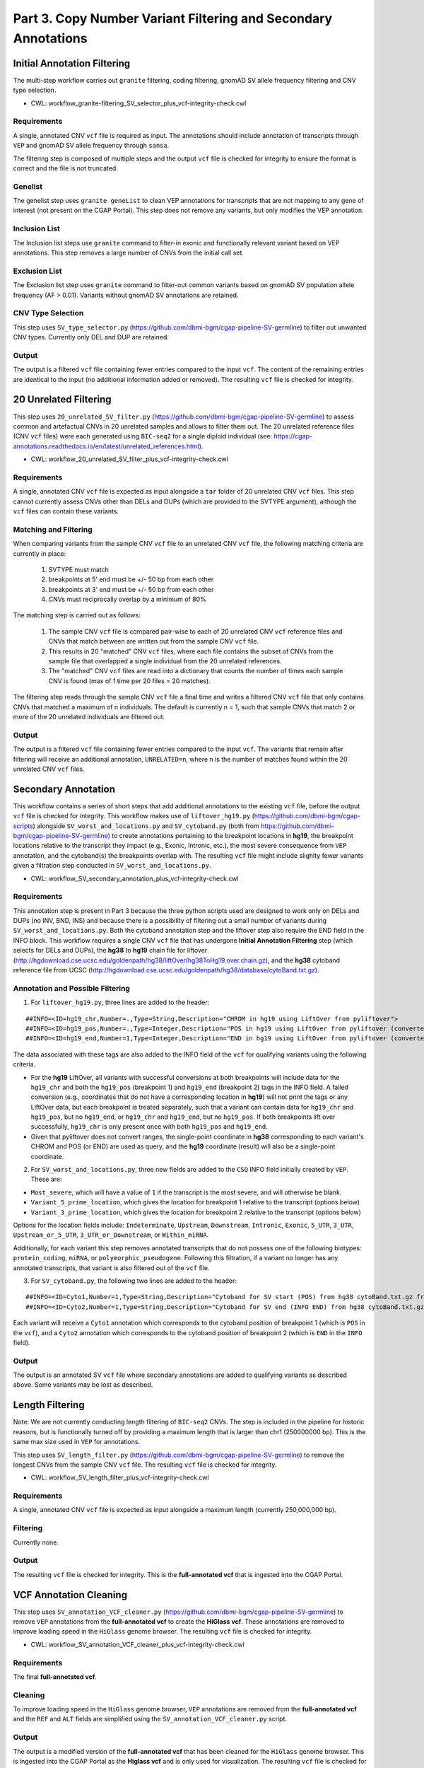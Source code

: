 ===============================================================
Part 3. Copy Number Variant Filtering and Secondary Annotations
===============================================================


Initial Annotation Filtering
++++++++++++++++++++++++++++

The multi-step workflow carries out ``granite`` filtering, coding filtering, gnomAD SV allele frequency filtering and CNV type selection.

* CWL: workflow_granite-filtering_SV_selector_plus_vcf-integrity-check.cwl

Requirements
------------

A single, annotated CNV ``vcf`` file is required as input. The annotations should include annotation of transcripts through ``VEP`` and gnomAD SV allele frequency through ``sansa``.

The filtering step is composed of multiple steps and the output ``vcf`` file is checked for integrity to ensure the format is correct and the file is not truncated.

Genelist
---------

The genelist step uses ``granite geneList`` to clean VEP annotations for transcripts that are not mapping to any gene of interest (not present on the CGAP Portal). This step does not remove any variants, but only modifies the VEP annotation.

Inclusion List
--------------

The Inclusion list steps use ``granite`` command to filter-in exonic and functionally relevant variant based on VEP annotations. This step removes a large number of CNVs from the initial call set.

Exclusion List
--------------

The Exclusion list step uses ``granite`` command to filter-out common variants based on gnomAD SV population allele frequency (AF > 0.01). Variants without gnomAD SV annotations are retained.

CNV Type Selection
------------------

This step uses ``SV_type_selector.py`` (https://github.com/dbmi-bgm/cgap-pipeline-SV-germline) to filter out unwanted CNV types. Currently only DEL and DUP are retained.

Output
------

The output is a filtered ``vcf`` file containing fewer entries compared to the input ``vcf``. The content of the remaining entries are identical to the input (no additional information added or removed). The resulting ``vcf`` file is checked for integrity.


20 Unrelated Filtering
++++++++++++++++++++++

This step uses ``20_unrelated_SV_filter.py`` (https://github.com/dbmi-bgm/cgap-pipeline-SV-germline) to assess common and artefactual CNVs in 20 unrelated samples and allows to filter them out. The 20 unrelated reference files (CNV ``vcf`` files) were each generated using ``BIC-seq2`` for a single diploid individual (see: https://cgap-annotations.readthedocs.io/en/latest/unrelated_references.html).

* CWL: workflow_20_unrelated_SV_filter_plus_vcf-integrity-check.cwl

Requirements
------------

A single, annotated CNV ``vcf`` file is expected as input alongside a ``tar`` folder of 20 unrelated CNV ``vcf`` files. This step cannot currently assess CNVs other than DELs and DUPs (which are provided to the SVTYPE argument), although the ``vcf`` files can contain these variants.

Matching and Filtering
----------------------

When comparing variants from the sample CNV ``vcf`` file to an unrelated CNV ``vcf`` file, the following matching criteria are currently in place:

  1. SVTYPE must match
  2. breakpoints at 5' end must be +/- 50 bp from each other
  3. breakpoints at 3' end must be +/- 50 bp from each other
  4. CNVs must reciprocally overlap by a minimum of 80%

The matching step is carried out as follows:

  1. The sample CNV ``vcf`` file is compared pair-wise to each of 20 unrelated CNV ``vcf`` reference files and CNVs that match between are written out from the sample CNV ``vcf`` file.
  2. This results in 20 "matched" CNV ``vcf`` files, where each file contains the subset of CNVs from the sample file that overlapped a single individual from the 20 unrelated references.
  3. The "matched" CNV ``vcf`` files are read into a dictionary that counts the number of times each sample CNV is found (max of 1 time per 20 files = 20 matches).

The filtering step reads through the sample CNV ``vcf`` file a final time and writes a filtered CNV ``vcf`` file that only contains CNVs that matched a maximum of n individuals. The default is currently n = 1, such that sample CNVs that match 2 or more of the 20 unrelated individuals are filtered out.

Output
------

The output is a filtered ``vcf`` file containing fewer entries compared to the input ``vcf``.  The variants that remain after filtering will receive an additional annotation, ``UNRELATED=n``, where n is the number of matches found within the 20 unrelated CNV ``vcf`` files.


Secondary Annotation
++++++++++++++++++++

This workflow contains a series of short steps that add additional annotations to the existing ``vcf`` file, before the output ``vcf`` file is checked for integrity. This workflow makes use of ``liftover_hg19.py`` (https://github.com/dbmi-bgm/cgap-scripts) alongside ``SV_worst_and_locations.py`` and ``SV_cytoband.py`` (both from https://github.com/dbmi-bgm/cgap-pipeline-SV-germline) to create annotations pertaining to the breakpoint locations in **hg19**, the breakpoint locations relative to the transcript they impact (e.g., Exonic, Intronic, etc.), the most severe consequence from ``VEP`` annotation, and the cytoband(s) the breakpoints overlap with. The resulting ``vcf`` file might include slighlty fewer variants given a filtration step conducted in ``SV_worst_and_locations.py``.

* CWL: workflow_SV_secondary_annotation_plus_vcf-integrity-check.cwl

Requirements
------------

This annotation step is present in Part 3 because the three python scripts used are designed to work only on DELs and DUPs (no INV, BND, INS) and because there is a possibility of filtering out a small number of variants during ``SV_worst_and_locations.py``. Both the cytoband annotation step and the liftover step also require the END field in the INFO block. This workflow requires a single CNV ``vcf`` file that has undergone **Initial Annotation Filtering** step (which selects for DELs and DUPs), the **hg38** to **hg19** chain file for liftover (http://hgdownload.cse.ucsc.edu/goldenpath/hg38/liftOver/hg38ToHg19.over.chain.gz), and the **hg38** cytoband reference file from UCSC (http://hgdownload.cse.ucsc.edu/goldenpath/hg38/database/cytoBand.txt.gz).

Annotation and Possible Filtering
---------------------------------

1. For ``liftover_hg19.py``, three lines are added to the header:

::

  ##INFO=<ID=hg19_chr,Number=.,Type=String,Description="CHROM in hg19 using LiftOver from pyliftover">
  ##INFO=<ID=hg19_pos,Number=.,Type=Integer,Description="POS in hg19 using LiftOver from pyliftover (converted back to 1-based)">
  ##INFO=<ID=hg19_end,Number=1,Type=Integer,Description="END in hg19 using LiftOver from pyliftover (converted back to 1-based)">

The data associated with these tags are also added to the INFO field of the ``vcf`` for qualifying variants using the following criteria.

* For the **hg19** LiftOver, all variants with successful conversions at both breakpoints will include data for the ``hg19_chr`` and both the ``hg19_pos`` (breakpoint 1) and ``hg19_end`` (breakpoint 2) tags in the INFO field. A failed conversion (e.g., coordinates that do not have a corresponding location in **hg19**) will not print the tags or any LiftOver data, but each breakpoint is treated separately, such that a variant can contain data for ``hg19_chr`` and ``hg19_pos``, but no ``hg19_end``, or ``hg19_chr`` and ``hg19_end``, but no ``hg19_pos``. If both breakpoints lift over successfully, ``hg19_chr`` is only present once with both ``hg19_pos`` and ``hg19_end``.
* Given that pyliftover does not convert ranges, the single-point coordinate in **hg38** corresponding to each variant's CHROM and POS (or END) are used as query, and the **hg19** coordinate (result) will also be a single-point coordinate.

2. For ``SV_worst_and_locations.py``, three new fields are added to the ``CSQ`` INFO field initially created by ``VEP``. These are:

* ``Most_severe``, which will have a value of ``1`` if the transcript is the most severe, and will otherwise be blank.
* ``Variant_5_prime_location``, which gives the location for breakpoint 1 relative to the transcript (options below)
* ``Variant_3_prime_location``, which gives the location for breakpoint 2 relative to the transcript (options below)

Options for the location fields include:
``Indeterminate``, ``Upstream``, ``Downstream``, ``Intronic``, ``Exonic``, ``5_UTR``, ``3_UTR``, ``Upstream_or_5_UTR``, ``3_UTR_or_Downstream``, or ``Within_miRNA``.

Additionally, for each variant this step removes annotated transcripts that do not possess one of the following biotypes: ``protein_coding``, ``miRNA``, or ``polymorphic_pseudogene``.  Following this filtration, if a variant no longer has any annotated transcripts, that variant is also filtered out of the ``vcf`` file.

3. For ``SV_cytoband.py``, the following two lines are added to the header:

::

  ##INFO=<ID=Cyto1,Number=1,Type=String,Description="Cytoband for SV start (POS) from hg38 cytoBand.txt.gz from UCSC">
  ##INFO=<ID=Cyto2,Number=1,Type=String,Description="Cytoband for SV end (INFO END) from hg38 cytoBand.txt.gz from UCSC">

Each variant will receive a ``Cyto1`` annotation which corresponds to the cytoband position of breakpoint 1 (which is ``POS`` in the ``vcf``), and a ``Cyto2`` annotation which corresponds to the cytoband position of breakpoint 2 (which is ``END`` in the ``INFO`` field).

Output
------

The output is an annotated SV ``vcf`` file where secondary annotations are added to qualifying variants as described above. Some variants may be lost as described.


Length Filtering
++++++++++++++++

Note: We are not currently conducting length filtering of ``BIC-seq2`` CNVs. The step is included in the pipeline for historic reasons, but is functionally turned off by providing a maximum length that is larger than chr1 (250000000 bp). This is the same max size used in ``VEP`` for annotations.

This step uses ``SV_length_filter.py`` (https://github.com/dbmi-bgm/cgap-pipeline-SV-germline) to remove the longest CNVs from the sample CNV ``vcf`` file. The resulting ``vcf`` file is checked for integrity.

* CWL: workflow_SV_length_filter_plus_vcf-integrity-check.cwl

Requirements
------------

A single, annotated CNV ``vcf`` file is expected as input alongside a maximum length (currently 250,000,000 bp).

Filtering
---------

Currently none.

Output
------

The resulting ``vcf`` file is checked for integrity.  This is the **full-annotated vcf** that is ingested into the CGAP Portal.


VCF Annotation Cleaning
+++++++++++++++++++++++

This step uses ``SV_annotation_VCF_cleaner.py`` (https://github.com/dbmi-bgm/cgap-pipeline-SV-germline) to remove ``VEP`` annotations from the **full-annotated vcf** to create the **HiGlass vcf**.  These annotations are removed to improve loading speed in the ``HiGlass`` genome browser. The resulting ``vcf`` file is checked for integrity.

* CWL: workflow_SV_annotation_VCF_cleaner_plus_vcf-integrity-check.cwl

Requirements
------------

The final **full-annotated vcf**.

Cleaning
--------

To improve loading speed in the ``HiGlass`` genome browser, ``VEP`` annotations are removed from the **full-annotated vcf** and the ``REF`` and ``ALT`` fields are simplified using the ``SV_annotation_VCF_cleaner.py`` script.

Output
------

The output is a modified version of the **full-annotated vcf** that has been cleaned for the ``HiGlass`` genome browser.  This is ingested into the CGAP Portal as the **Higlass vcf** and is only used for visualization. The resulting ``vcf`` file is checked for integrity.
